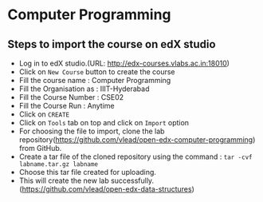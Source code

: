 * Computer Programming
** Steps to import the course on edX studio
- Log in to edX studio.(URL: http://edx-courses.vlabs.ac.in:18010)
- Click on =New Course= button to create the course
- Fill the course name : Computer Programming
- Fill the Organisation as : IIIT-Hyderabad
- Fill the Course Number : CSE02
- Fill the Course Run : Anytime
- Click on =CREATE=
- Click on =Tools= tab on top and click on =Import= option
- For choosing the file to import, clone the lab repository(https://github.com/vlead/open-edx-computer-programming) from
  GitHub.
- Create a tar file of the cloned repository using the command : =tar -cvf labname.tar.gz labname= 
- Choose this tar file created for uploading.
- This will create the new lab successfully. (https://github.com/vlead/open-edx-data-structures)
